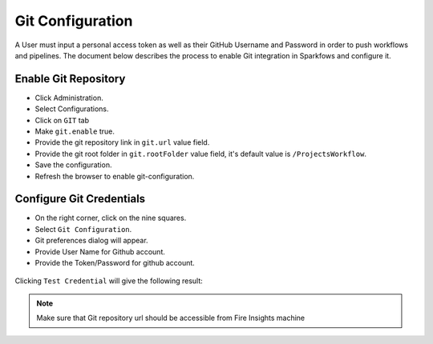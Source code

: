 Git Configuration
===================

A User must input a personal access token as well as their GitHub Username and Password in order to push workflows and pipelines. The document below describes the process to enable Git integration in Sparkfows and configure it.

Enable Git Repository
----------------------

- Click Administration.
- Select Configurations. 
- Click on ``GIT`` tab
- Make ``git.enable`` true.
- Provide the git repository link in ``git.url`` value field.
- Provide the git root folder in ``git.rootFolder`` value field, it's default value is ``/ProjectsWorkflow``.
- Save the configuration.
- Refresh the browser to enable git-configuration.

.. figure:: ../../_assets/git/git_configurations.PNG
   :alt: GitEnable
   :width: 60%


Configure Git Credentials
--------------------------------------------

- On the right corner, click on the nine squares.
- Select ``Git Configuration``.
- Git preferences dialog will appear.
- Provide User Name for Github account. 
- Provide the Token/Password for github account. 

.. figure:: ../../_assets/git/git-cred-token.png
   :alt: GitCredentials
   :width: 60%


Clicking ``Test Credential`` will give the following result:

.. figure:: ../../_assets/git/git-cred-success.png
   :alt: Success
   :width: 60%

.. note:: Make sure that Git repository url should be accessible from Fire Insights machine
